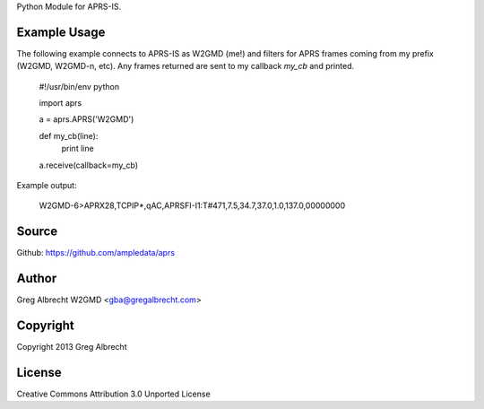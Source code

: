 Python Module for APRS-IS.

.. image:: https://travis-ci.org/ampledata/aprs.png?branch=develop
        :target: https://travis-ci.org/ampledata/aprs


Example Usage
=============

The following example connects to APRS-IS as W2GMD (me!) and filters for APRS
frames coming from my prefix (W2GMD, W2GMD-n, etc). Any frames returned are
sent to my callback *my_cb* and printed.

    #!/usr/bin/env python

    import aprs

    a = aprs.APRS('W2GMD')

    def my_cb(line):
        print line

    a.receive(callback=my_cb)


Example output:

    W2GMD-6>APRX28,TCPIP*,qAC,APRSFI-I1:T#471,7.5,34.7,37.0,1.0,137.0,00000000

Source
======
Github: https://github.com/ampledata/aprs

Author
======
Greg Albrecht W2GMD <gba@gregalbrecht.com>

Copyright
=========
Copyright 2013 Greg Albrecht

License
=======
Creative Commons Attribution 3.0 Unported License
